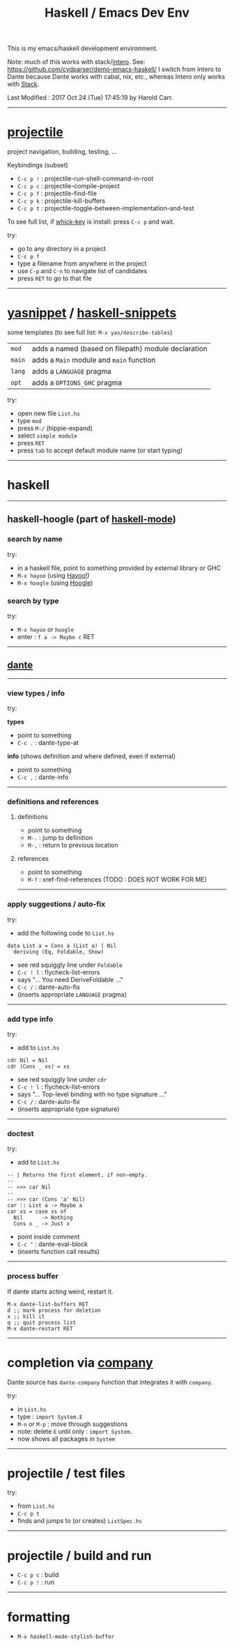 #+OPTIONS: num:nil
#+Title: Haskell / Emacs Dev Env

This is my emacs/haskell development environment.

Note: much of this works with stack/[[https://commercialhaskell.github.io/intero/][intero]].  See: [[https://github.com/cydparser/demo-emacs-haskell/]]
I switch from Intero to Dante because Dante works with cabal, nix, etc., whereas Intero only works with [[https://docs.haskellstack.org/en/stable/README/][Stack]].

# Created       : 2017 Oct 24 (Tue) 17:20:43 by Harold Carr.
Last Modified : 2017 Oct 24 (Tue) 17:45:19 by Harold Carr.

------------------------------------------------------------------------------
* [[https://github.com/bbatsov/projectile][projectile]]

project navigation, building, testing, ...

Keybindings (subset)
- =C-c p != : projectile-run-shell-command-in-root
- =C-c p c= : projectile-compile-project
- =C-c p f= : projectile-find-file
- =C-c p k= : projectile-kill-buffers
- =C-c p t= : projectile-toggle-between-implementation-and-test

To see full list, if [[https://github.com/justbur/emacs-which-key][whick-key]] is install: press =C-c p= and wait.

try:
- go to any directory in a project
- =C-c p f=
- type a filename from anywhere in the project
- use =C-p= and =C-n= to navigate list of candidates
- press =RET= to go to that file

------------------------------------------------------------------------------
* [[http://github.com/joaotavora/yasnippet][yasnippet]] / [[https://github.com/haskell/haskell-snippets][haskell-snippets]]

some templates (to see full list: =M-x yas/describe-tables=)
| =mod=  | adds a named (based on filepath) module declaration |
| =main= | adds a =Main= module and =main= function            |
| =lang= | adds a =LANGUAGE= pragma                            |
| =opt=  | adds a =OPTIONS_GHC= pragma                         |

try:
- open new file =List.hs=
- type =mod=
- press =M-/= (hippie-expand)
- select =simple module=
- press =RET=
- press =tab= to accept default module name (or start typing)

------------------------------------------------------------------------------
* haskell

--------------------------------------------------
** haskell-hoogle (part of [[https://github.com/haskell/haskell-mode][haskell-mode]])

*** search by name

try:
- in a haskell file, point to something provided by external library or GHC
- =M-x hayoo= (using [[http://hayoo.fh-wedel.de/][Hayoo!]])
- =M-x hoogle= (using [[https://www.haskell.org/hoogle/][Hoogle]])

*** search by type

try:
- =M-x hayoo= or =hoogle=
- enter : =f a -> Maybe c= RET

--------------------------------------------------
** [[https://github.com/jyp/dante][dante]]

--------------------------------------------------
*** view types / info

try:

*types*

- point to something
- =C-c .= : dante-type-at

*info* (shows definition and where defined, even if external)

- point to something
- =C-c ,= : dante-info

--------------------------------------------------
*** definitions and references

**** definitions

- point to something
- =M-.= : jump to definition
- =M-,= : return to previous location

**** references

- point to something
- =M-?= : xref-find-references (TODO : DOES NOT WORK FOR ME)

--------------------------------------------------
*** apply suggestions / auto-fix

try:

- add the following code to =List.hs=

#+begin_example
data List a = Cons a (List a) | Nil
  deriving (Eq, Foldable, Show)
#+end_example

- see red squiggly line under =Foldable=
- =C-c ! l= : flycheck-list-errors
- says "... You need DeriveFoldable ..."
- =C-c /=   : dante-auto-fix
- (inserts appropriate =LANGUAGE= pragma)

--------------------------------------------------
*** add type info

try:

- add to =List.hs=

#+begin_example
cdr Nil = Nil
cdr (Cons _ xs) = xs
#+end_example

- see red squiggly line under =cdr=
- =C-c ! l= : flycheck-list-errors
- says "... Top-level binding with no type signature ..."
- =C-c /= : dante-auto-fix
- (inserts appropriate type signature)

--------------------------------------------------
*** doctest

try:

- add to =List.hs=

#+begin_example
-- | Returns the first element, if non-empty.
--
-- >>> car Nil
--
-- >>> car (Cons 'a' Nil)
car :: List a -> Maybe a
car xs = case xs of
  Nil      -> Nothing
  Cons x _ -> Just x
#+end_example

- point inside comment
- =C-c "= : dante-eval-block
- (inserts function call results)

# TODO : run tests after results specified

--------------------------------------------------
*** process buffer

If dante starts acting weird, restart it.

#+begin_example
M-x dante-list-buffers RET
d ;; mark process for deletion
x ;; kill it
q ;; quit process list
M-x dante-restart RET
#+end_example

--------------------------------------------------
* completion via [[https://company-mode.github.io/][company]]

Dante source has =dante-company= function that integrates it with =company=.

try:

- in =List.hs=
- type : =import System.E=
- =M-n= or =M-p= : move through suggestions
- note: delete =E= until only : =import System.=
- now shows all packages in =System=

--------------------------------------------------
* projectile / test files

try:

- from =List.hs=
- =C-c p t=
- finds and jumps to (or creates) =ListSpec.hs=

--------------------------------------------------
* projectile / build and run

- =C-c p c= : build
- =C-c p != : run

--------------------------------------------------
* formatting

- =M-x haskell-mode-stylish-buffer=

